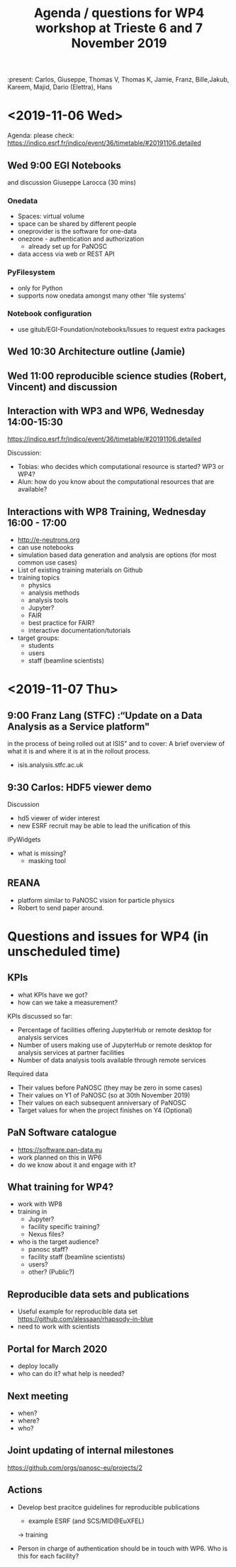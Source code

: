 #+TITLE: Agenda / questions for WP4 workshop at Trieste 6 and 7 November 2019
:present: Carlos, Giuseppe, Thomas V, Thomas K, Jamie, Franz, Bille,Jakub, Kareem, Majid, Dario (Elettra), Hans

* <2019-11-06 Wed>

Agenda: please check: https://indico.esrf.fr/indico/event/36/timetable/#20191106.detailed

** Wed 9:00 EGI Notebooks
 and discussion
 Giuseppe Larocca (30 mins)

*** Onedata
- Spaces: virtual volume
- space can be shared by different people
- oneprovider is the software for one-data
- onezone - authentication and authorization
  - already set up for PaNOSC

- data access via web or REST API
*** PyFilesystem
- only for Python
- supports now onedata amongst many other 'file systems'

*** Notebook configuration
- use gitub/EGI-Foundation/notebooks/Issues to request extra packages

** Wed 10:30 Architecture outline (Jamie)
** Wed 11:00 reproducible science studies (Robert, Vincent) and discussion

** Interaction with WP3 and WP6, Wednesday 14:00-15:30
 https://indico.esrf.fr/indico/event/36/timetable/#20191106.detailed

Discussion:
- Tobias: who decides which computational resource is started? WP3 or WP4?
- Alun: how do you know about the computational resources that are available?

** Interactions with WP8 Training, Wednesday 16:00 - 17:00

- http://e-neutrons.org
- can use notebooks
- simulation based data generation and analysis are options
  (for most common use cases)
- List of existing training materials on Github
- training topics
  - physics
  - analysis methods
  - analysis tools
  - Jupyter?
  - FAIR
  - best practice for FAIR?
  - interactive documentation/tutorials
- target groups:
  - students
  - users
  - staff (beamline scientists)


* <2019-11-07 Thu>
** 9:00 Franz Lang (STFC) :“Update on a Data Analysis as a Service platform"
in the process of being rolled out at ISIS” and to cover: A brief
overview of what it is and where it is at in the rollout process.

- isis.analysis.stfc.ac.uk


** 9:30 Carlos: HDF5 viewer demo

Discussion
- hd5 viewer of wider interest
- new ESRF recruit may be able to lead the unification of this

IPyWidgets
- what is missing?
  - masking tool


** REANA
- platform similar to PaNOSC vision for particle physics
- Robert to send paper around.

* Questions and issues for WP4 (in unscheduled time)

** KPIs
- what KPIs have we got?
- how can we take a measurement?

KPIs discussed so far:
- Percentage of facilities offering JupyterHub or remote desktop for
  analysis services
- Number of users making use of JupyterHub or remote desktop for
  analysis services at partner facilities
- Number of data analysis tools available through remote services

Required data

- Their values before PaNOSC (they may be zero in some cases)
- Their values on Y1 of PaNOSC (so at 30th November 2019)
- Their values on each subsequent anniversary of PaNOSC
- Target values for when the project finishes on Y4 (Optional)

** PaN Software catalogue
- https://software.pan-data.eu
- work planned on this in WP6
- do we know about it and engage with it?

** What training for WP4?
- work with WP8
- training in
  - Jupyter?
  - facility specific training?
  - Nexus files?

- who is the target audience?
  - panosc staff?
  - facility staff (beamline scientists)
  - users?
  - other? (Public?)

** Reproducible data sets and publications
- Useful example for reproducible data set
    https://github.com/alessaan/rhapsody-in-blue
- need to work with scientists


** Portal for March 2020
- deploy locally
- who can do it? what help is needed?

** Next meeting
- when?
- where?
- who?

** Joint updating of internal milestones
https://github.com/orgs/panosc-eu/projects/2

** Actions
- Develop best pracitce guidelines for reproducible publications
  - example ESRF (and SCS/MID@EuXFEL)
  -> training

- Person in charge of authentication should be in touch with WP6. Who
  is this for each facility?
